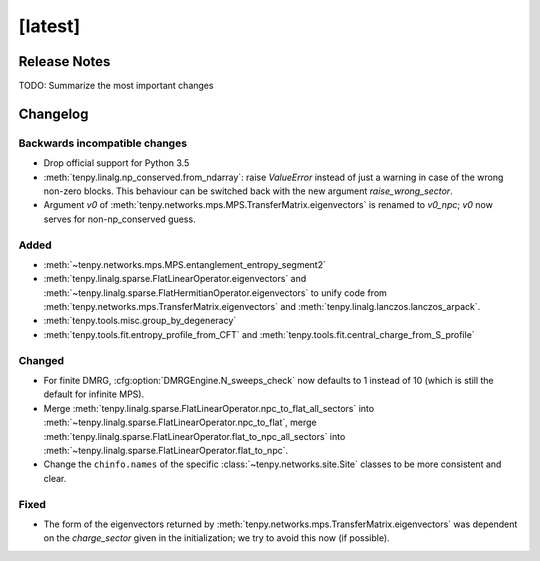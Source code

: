 [latest]
========

Release Notes
-------------
TODO: Summarize the most important changes

Changelog
---------

Backwards incompatible changes
^^^^^^^^^^^^^^^^^^^^^^^^^^^^^^
- Drop official support for Python 3.5
- :meth:`tenpy.linalg.np_conserved.from_ndarray`: raise `ValueError` instead of just a warning in case of the wrong
  non-zero blocks. This behaviour can be switched back with the new argument `raise_wrong_sector`.
- Argument `v0` of :meth:`tenpy.networks.mps.MPS.TransferMatrix.eigenvectors` is renamed to `v0_npc`; `v0` now serves for non-np_conserved guess.


Added
^^^^^
- :meth:`~tenpy.networks.mps.MPS.entanglement_entropy_segment2`
- :meth:`tenpy.linalg.sparse.FlatLinearOperator.eigenvectors` and :meth:`~tenpy.linalg.sparse.FlatHermitianOperator.eigenvectors` to unify
  code from :meth:`tenpy.networks.mps.TransferMatrix.eigenvectors` and :meth:`tenpy.linalg.lanczos.lanczos_arpack`.
- :meth:`tenpy.tools.misc.group_by_degeneracy`
- :meth:`tenpy.tools.fit.entropy_profile_from_CFT` and :meth:`tenpy.tools.fit.central_charge_from_S_profile`

Changed
^^^^^^^
- For finite DMRG, :cfg:option:`DMRGEngine.N_sweeps_check` now defaults to 1 instead of 10 (which is still the default for infinite MPS).
- Merge :meth:`tenpy.linalg.sparse.FlatLinearOperator.npc_to_flat_all_sectors` into :meth:`~tenpy.linalg.sparse.FlatLinearOperator.npc_to_flat`,
  merge :meth:`tenpy.linalg.sparse.FlatLinearOperator.flat_to_npc_all_sectors` into :meth:`~tenpy.linalg.sparse.FlatLinearOperator.flat_to_npc`.
- Change the ``chinfo.names`` of the specific :class:`~tenpy.networks.site.Site` classes to be more consistent and clear.

Fixed
^^^^^
- The form of the eigenvectors returned by :meth:`tenpy.networks.mps.TransferMatrix.eigenvectors` 
  was dependent on the `charge_sector` given in the initialization; we try to avoid this now (if possible).
